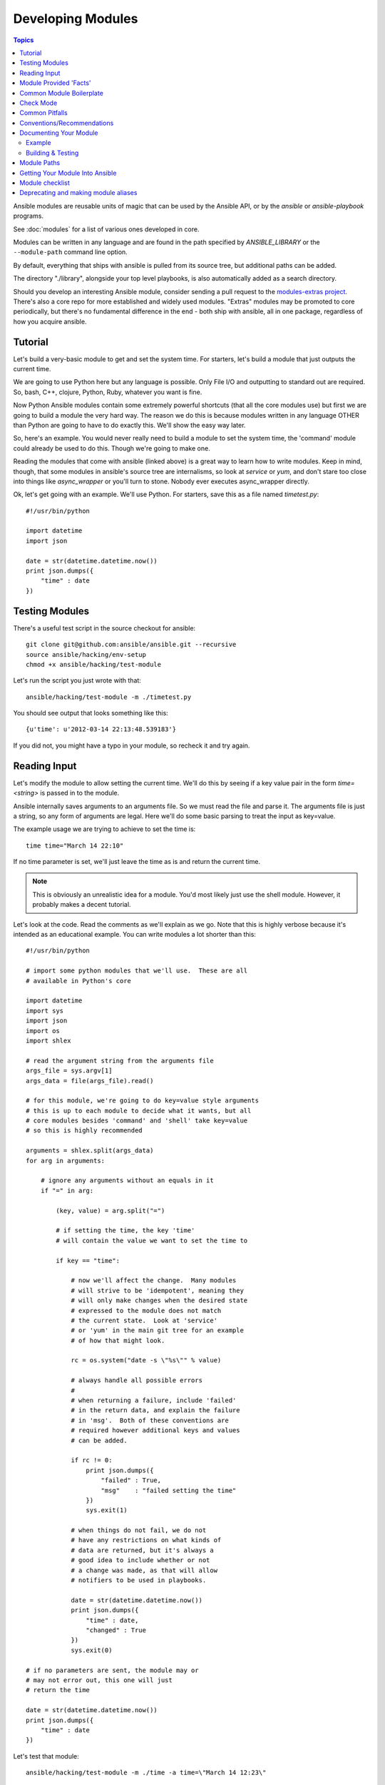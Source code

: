 Developing Modules
==================

.. contents:: Topics

Ansible modules are reusable units of magic that can be used by the Ansible API,
or by the `ansible` or `ansible-playbook` programs.

See :doc:`modules` for a list of various ones developed in core.

Modules can be written in any language and are found in the path specified
by `ANSIBLE_LIBRARY` or the ``--module-path`` command line option.

By default, everything that ships with ansible is pulled from its source tree, but
additional paths can be added.

The directory "./library", alongside your top level playbooks, is also automatically
added as a search directory.

Should you develop an interesting Ansible module, consider sending a pull request to the
`modules-extras project <http://github.com/ansible/ansible-modules-extras>`_.  There's also a core
repo for more established and widely used modules.  "Extras" modules may be promoted to core periodically,
but there's no fundamental difference in the end - both ship with ansible, all in one package, regardless
of how you acquire ansible.

.. _module_dev_tutorial:

Tutorial
````````

Let's build a very-basic module to get and set the system time.  For starters, let's build
a module that just outputs the current time.

We are going to use Python here but any language is possible.  Only File I/O and outputting to standard
out are required.  So, bash, C++, clojure, Python, Ruby, whatever you want
is fine.

Now Python Ansible modules contain some extremely powerful shortcuts (that all the core modules use)
but first we are going to build a module the very hard way.  The reason we do this is because modules
written in any language OTHER than Python are going to have to do exactly this.  We'll show the easy
way later.

So, here's an example.  You would never really need to build a module to set the system time,
the 'command' module could already be used to do this.  Though we're going to make one.

Reading the modules that come with ansible (linked above) is a great way to learn how to write
modules.   Keep in mind, though, that some modules in ansible's source tree are internalisms,
so look at `service` or `yum`, and don't stare too close into things like `async_wrapper` or
you'll turn to stone.  Nobody ever executes async_wrapper directly.

Ok, let's get going with an example.  We'll use Python.  For starters, save this as a file named `timetest.py`::

    #!/usr/bin/python

    import datetime
    import json

    date = str(datetime.datetime.now())
    print json.dumps({
        "time" : date
    })

.. _module_testing:

Testing Modules
```````````````

There's a useful test script in the source checkout for ansible::

    git clone git@github.com:ansible/ansible.git --recursive
    source ansible/hacking/env-setup
    chmod +x ansible/hacking/test-module

Let's run the script you just wrote with that::

    ansible/hacking/test-module -m ./timetest.py

You should see output that looks something like this::

    {u'time': u'2012-03-14 22:13:48.539183'}

If you did not, you might have a typo in your module, so recheck it and try again.

.. _reading_input:

Reading Input
`````````````


Let's modify the module to allow setting the current time.  We'll do this by seeing
if a key value pair in the form `time=<string>` is passed in to the module.

Ansible internally saves arguments to an arguments file.  So we must read the file
and parse it.  The arguments file is just a string, so any form of arguments are legal.
Here we'll do some basic parsing to treat the input as key=value.

The example usage we are trying to achieve to set the time is::

   time time="March 14 22:10"

If no time parameter is set, we'll just leave the time as is and return the current time.

.. note::
   This is obviously an unrealistic idea for a module.  You'd most likely just
   use the shell module.  However, it probably makes a decent tutorial.

Let's look at the code.  Read the comments as we'll explain as we go.  Note that this
is highly verbose because it's intended as an educational example.  You can write modules
a lot shorter than this::

    #!/usr/bin/python

    # import some python modules that we'll use.  These are all
    # available in Python's core

    import datetime
    import sys
    import json
    import os
    import shlex

    # read the argument string from the arguments file
    args_file = sys.argv[1]
    args_data = file(args_file).read()

    # for this module, we're going to do key=value style arguments
    # this is up to each module to decide what it wants, but all
    # core modules besides 'command' and 'shell' take key=value
    # so this is highly recommended

    arguments = shlex.split(args_data)
    for arg in arguments:

        # ignore any arguments without an equals in it
        if "=" in arg:

            (key, value) = arg.split("=")

            # if setting the time, the key 'time'
            # will contain the value we want to set the time to

            if key == "time":

                # now we'll affect the change.  Many modules
                # will strive to be 'idempotent', meaning they
                # will only make changes when the desired state
                # expressed to the module does not match
                # the current state.  Look at 'service'
                # or 'yum' in the main git tree for an example
                # of how that might look.

                rc = os.system("date -s \"%s\"" % value)

                # always handle all possible errors
                #
                # when returning a failure, include 'failed'
                # in the return data, and explain the failure
                # in 'msg'.  Both of these conventions are
                # required however additional keys and values
                # can be added.

                if rc != 0:
                    print json.dumps({
                        "failed" : True,
                        "msg"    : "failed setting the time"
                    })
                    sys.exit(1)

                # when things do not fail, we do not
                # have any restrictions on what kinds of
                # data are returned, but it's always a
                # good idea to include whether or not
                # a change was made, as that will allow
                # notifiers to be used in playbooks.

                date = str(datetime.datetime.now())
                print json.dumps({
                    "time" : date,
                    "changed" : True
                })
                sys.exit(0)

    # if no parameters are sent, the module may or
    # may not error out, this one will just
    # return the time

    date = str(datetime.datetime.now())
    print json.dumps({
        "time" : date
    })

Let's test that module::

    ansible/hacking/test-module -m ./time -a time=\"March 14 12:23\"

This should return something like::

    {"changed": true, "time": "2012-03-14 12:23:00.000307"}

.. _module_provided_facts:

Module Provided 'Facts'
```````````````````````

The 'setup' module that ships with Ansible provides many variables about a system that can be used in playbooks
and templates.  However, it's possible to also add your own facts without modifying the system module.  To do
this, just have the module return a `ansible_facts` key, like so, along with other return data::

    {
        "changed" : True,
        "rc" : 5,
        "ansible_facts" : {
            "leptons" : 5000,
            "colors" : {
                "red"   : "FF0000",
                "white" : "FFFFFF"
            }
        }
    }

These 'facts' will be available to all statements called after that module (but not before) in the playbook.
A good idea might be make a module called 'site_facts' and always call it at the top of each playbook, though
we're always open to improving the selection of core facts in Ansible as well.

.. _common_module_boilerplate:

Common Module Boilerplate
`````````````````````````

As mentioned, if you are writing a module in Python, there are some very powerful shortcuts you can use.
Modules are still transferred as one file, but an arguments file is no longer needed, so these are not
only shorter in terms of code, they are actually FASTER in terms of execution time.

Rather than mention these here, the best way to learn is to read some of the `source of the modules <https://github.com/ansible/ansible-modules-core>`_ that come with Ansible.

The 'group' and 'user' modules are reasonably non-trivial and showcase what this looks like.

Key parts include always ending the module file with::

    from ansible.module_utils.basic import *
    main()

And instantiating the module class like::

    module = AnsibleModule(
        argument_spec = dict(
            state     = dict(default='present', choices=['present', 'absent']),
            name      = dict(required=True),
            enabled   = dict(required=True, choices=BOOLEANS),
            something = dict(aliases=['whatever'])
        )
    )

The AnsibleModule provides lots of common code for handling returns, parses your arguments
for you, and allows you to check inputs.

Successful returns are made like this::

    module.exit_json(changed=True, something_else=12345)

And failures are just as simple (where 'msg' is a required parameter to explain the error)::

    module.fail_json(msg="Something fatal happened")

There are also other useful functions in the module class, such as module.sha1(path).  See
lib/ansible/module_common.py in the source checkout for implementation details.

Again, modules developed this way are best tested with the hacking/test-module script in the git
source checkout.  Because of the magic involved, this is really the only way the scripts
can function outside of Ansible.

If submitting a module to ansible's core code, which we encourage, use of the AnsibleModule
class is required.

.. _developing_for_check_mode:

Check Mode
``````````
.. versionadded:: 1.1

Modules may optionally support check mode. If the user runs Ansible in check
mode, the module should try to predict whether changes will occur.

For your module to support check mode, you must pass ``supports_check_mode=True``
when instantiating the AnsibleModule object. The AnsibleModule.check_mode attribute
will evaluate to True when check mode is enabled. For example::

    module = AnsibleModule(
        argument_spec = dict(...),
        supports_check_mode=True
    )

    if module.check_mode:
        # Check if any changes would be made by don't actually make those changes
        module.exit_json(changed=check_if_system_state_would_be_changed())

Remember that, as module developer, you are responsible for ensuring that no
system state is altered when the user enables check mode.

If your module does not support check mode, when the user runs Ansible in check
mode, your module will simply be skipped.

.. _module_dev_pitfalls:

Common Pitfalls
```````````````

You should also never do this in a module::

    print "some status message"

Because the output is supposed to be valid JSON.

Modules must not output anything on standard error, because the system will merge
standard out with standard error and prevent the JSON from parsing. Capturing standard
error and returning it as a variable in the JSON on standard out is fine, and is, in fact,
how the command module is implemented.

If a module returns stderr or otherwise fails to produce valid JSON, the actual output
will still be shown in Ansible, but the command will not succeed.

Always use the hacking/test-module script when developing modules and it will warn
you about these kind of things.

.. _module_dev_conventions:

Conventions/Recommendations
```````````````````````````

As a reminder from the example code above, here are some basic conventions
and guidelines:

* If the module is addressing an object, the parameter for that object should be called 'name' whenever possible, or accept 'name' as an alias.

* If you have a company module that returns facts specific to your installations, a good name for this module is `site_facts`.

* Modules accepting boolean status should generally accept 'yes', 'no', 'true', 'false', or anything else a user may likely throw at them.  The AnsibleModule common code supports this with "choices=BOOLEANS" and a module.boolean(value) casting function.

* Include a minimum of dependencies if possible.  If there are dependencies, document them at the top of the module file, and have the module raise JSON error messages when the import fails.

* Modules must be self-contained in one file to be auto-transferred by ansible.

* If packaging modules in an RPM, they only need to be installed on the control machine and should be dropped into /usr/share/ansible.  This is entirely optional and up to you.

* Modules should output valid JSON only. All return types must be hashes (dictionaries) although they can be nested.  Lists or simple scalar values are not supported, though they can be trivially contained inside a dictionary.

* In the event of failure, a key of 'failed' should be included, along with a string explanation in 'msg'.  Modules that raise tracebacks (stacktraces) are generally considered 'poor' modules, though Ansible can deal with these returns and will automatically convert anything unparseable into a failed result.  If you are using the AnsibleModule common Python code, the 'failed' element will be included for you automatically when you call 'fail_json'.

* Return codes from modules are not actually not significant, but continue on with 0=success and non-zero=failure for reasons of future proofing.

* As results from many hosts will be aggregated at once, modules should return only relevant output.  Returning the entire contents of a log file is generally bad form.

.. _module_documenting:

Documenting Your Module
```````````````````````

All modules included in the CORE distribution must have a
``DOCUMENTATION`` string. This string MUST be a valid YAML document
which conforms to the schema defined below. You may find it easier to
start writing your ``DOCUMENTATION`` string in an editor with YAML
syntax highlighting before you include it in your Python file.

.. _module_doc_example:

Example
+++++++

See an example documentation string in the checkout under `examples/DOCUMENTATION.yml <https://github.com/ansible/ansible/blob/devel/examples/DOCUMENTATION.yml>`_.

Include it in your module file like this::

    #!/usr/bin/env python
    # Copyright header....

    DOCUMENTATION = '''
    ---
    module: modulename
    short_description: This is a sentence describing the module
    # ... snip ...
    '''

The ``description``, and ``notes`` fields 
support formatting with some special macros.  

These formatting functions are ``U()``, ``M()``, ``I()``, and ``C()``
for URL, module, italic, and constant-width respectively. It is suggested
to use ``C()`` for file and option names, and ``I()`` when referencing
parameters; module names should be specified as ``M(module)``.

Examples (which typically contain colons, quotes, etc.) are difficult
to format with YAML, so these must be
written in plain text in an ``EXAMPLES`` string within the module
like this::

    EXAMPLES = '''
    - action: modulename opt1=arg1 opt2=arg2
    '''

The EXAMPLES section, just like the documentation section, is required in
all module pull requests for new modules.

.. _module_dev_testing:

Building & Testing
++++++++++++++++++

Put your completed module file into the 'library' directory and then
run the command: ``make webdocs``. The new 'modules.html' file will be
built and appear in the 'docsite/' directory.

.. tip::

   If you're having a problem with the syntax of your YAML you can
   validate it on the `YAML Lint <http://www.yamllint.com/>`_ website.

.. tip::

    You can set the environment variable ANSIBLE_KEEP_REMOTE_FILES=1 on the controlling host to prevent ansible from
    deleting the remote files so you can debug your module.

.. _module_contribution:

Module Paths
````````````

If you are having trouble getting your module "found" by ansible, be sure it is in the ANSIBLE_LIBRARY_PATH.

If you have a fork of one of the ansible module projects, do something like this::

    ANSIBLE_LIBRARY=~/ansible-modules-core:~/ansible-modules-extras 

And this will make the items in your fork be loaded ahead of what ships with Ansible.  Just be sure
to make sure you're not reporting bugs on versions from your fork!

To be safe, if you're working on a variant on something in Ansible's normal distribution, it's not
a bad idea to give it a new name while you are working on it, to be sure you know you're pulling
your version.

Getting Your Module Into Ansible
````````````````````````````````

High-quality modules with minimal dependencies
can be included in Ansible, but modules (just due to the programming
preferences of the developers) will need to be implemented in Python and use
the AnsibleModule common code, and should generally use consistent arguments with the rest of
the program.   Stop by the mailing list to inquire about requirements if you like, and submit
a github pull request to the `extras <https://github.com/ansible/ansible-modules-extras>`_ project.
Included modules will ship with ansible, and also have a chance to be promoted to 'core' status, which
gives them slightly higher development priority (though they'll work in exactly the same way).

Module checklist
````````````````

* The shebang should always be #!/usr/bin/python, this allows ansible_python_interpreter to work
* Documentation: Make sure it exists
  * `required` should always be present, be it true or false
  * If `required` is false you need to document `default`, even if its 'null'
  * `default` is not needed for `required: true`
  * Remove unnecessary doc like `aliases: []` or `choices: []`
  * The version is not a float number and value the current development version
  * The verify that arguments in doc and module spec dict are identical
  * For password / secret arguments no_log=True should be set
  * Requirements should  be documented, using the `requirements=[]` field
  * Author should be set, name and github id at least
  * Made use of U() for urls, C() for files and options, I() for params, M() for modules?
  * GPL License header
  * Examples: make sure they are reproducible
  * Return: document the return structure of the module
* Does module use check_mode? Could it be modified to use it? Document it
* Exceptions: The module must handle them. (exceptions are bugs)
    * Give out useful messages on what you were doing and you can add the exception message to that.
    * Avoid catchall exceptions, they are not very useful unless the underlying API gives very good error messages pertaining the attempted action.
* The module must not use sys.exit() --> use fail_json() from the module object
* Import custom packages in try/except and handled with fail_json() in main() e.g.::
* The return structure should be consistent, even if NA/None are used for keys normally returned under other options.

  try:
    import foo
    HAS_LIB=True
  except:
    HAS_LIB=False

* Are module actions idempotent? If not document in the descriptions or the notes
* Import module snippets `from ansible.module_utils.basic import *` at the bottom, conserves line numbers for debugging.
* Try to normalize parameters with other modules, you can have aliases for when user is more familiar with underlying API name for the option
* Being pep8 compliant is nice, but not a requirement. Specifically, the 80 column limit now hinders readability more that it improves it
* Avoid '`action`/`command`', they are imperative and not declarative, there are other ways to express the same thing
* Sometimes you want to split the module, specially if you are adding a list/info state, you want a _facts version
* If you are asking 'how can i have a module execute other modules' ... you want to write a role


Deprecating and making module aliases
``````````````````````````````````````

Starting in 1.8 you can deprecate modules by renaming them with a preceding _, i.e. old_cloud.py to 
_old_cloud.py, This will keep the module available but hide it from the primary docs and listing.

You can also rename modules and keep an alias to the old name by using a symlink that starts with _.
This example allows the stat module to be called with fileinfo, making the following examples equivalent

    EXAMPLES = '''
    ln -s stat.py _fileinfo.py
    ansible -m stat -a "path=/tmp" localhost
    ansible -m fileinfo -a "path=/tmp" localhost
    '''


.. seealso::

   :doc:`modules`
       Learn about available modules
   :doc:`developing_plugins`
       Learn about developing plugins
   :doc:`developing_api`
       Learn about the Python API for playbook and task execution
   `GitHub Core modules directory <https://github.com/ansible/ansible-modules-core/tree/devel>`_
       Browse source of core modules
   `Github Extras modules directory <https://github.com/ansible/ansible-modules-extras/tree/devel>`_
       Browse source of extras modules.
   `Mailing List <http://groups.google.com/group/ansible-devel>`_
       Development mailing list
   `irc.freenode.net <http://irc.freenode.net>`_
       #ansible IRC chat channel



